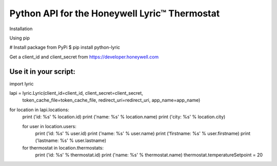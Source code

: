 =========================================================
Python API for the Honeywell Lyric™ Thermostat
=========================================================

Installation

Using pip

# Install package from PyPi
$ pip install python-lyric

Get a client_id and client_secret from
https://developer.honeywell.com

Use it in your script:
=========================================================

import lyric

lapi = lyric.Lyric(client_id=client_id, client_secret=client_secret,
                   token_cache_file=token_cache_file,
                   redirect_uri=redirect_uri, app_name=app_name)

				   
for location in lapi.locations:
    print ('id: %s' % location.id)
    print ('name: %s' % location.name)
    print ('city: %s' % location.city)
    
    for user in location.users:
        print ('id: %s' % user.id)
        print ('name: %s' % user.name)
        print ('firstname: %s' % user.firstname)
        print ('lastname: %s' % user.lastname)

    for thermostat in location.thermostats:
        print ('id: %s' % thermostat.id)
        print ('name: %s' % thermostat.name)
        thermostat.temperatureSetpoint = 20